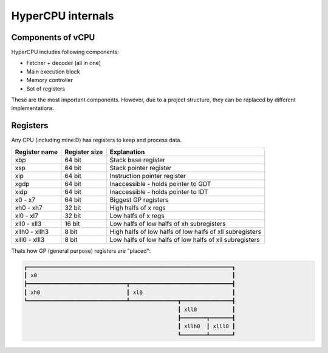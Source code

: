 HyperCPU internals
==================

Components of vCPU
------------------

| HyperCPU includes following components:

* Fetcher + decoder (all in one)
* Main execution block
* Memory controller
* Set of registers

| These are the most important components. However, due to a project structure, they can be replaced by different implementations.

Registers
---------

| Any CPU (including mine:D) has registers to keep and process data.

+---------------+---------------+----------------------------------------------------------+
| Register name | Register size | Explanation                                              |
+===============+===============+==========================================================+
| xbp           | 64 bit        | Stack base register                                      |
+---------------+---------------+----------------------------------------------------------+
| xsp           | 64 bit        | Stack pointer register                                   |
+---------------+---------------+----------------------------------------------------------+
| xip           | 64 bit        | Instruction pointer register                             |
+---------------+---------------+----------------------------------------------------------+
| xgdp          | 64 bit        | Inaccessible - holds pointer to GDT                      |
+---------------+---------------+----------------------------------------------------------+
| xidp          | 64 bit        | Inaccessible - holds pointer to IDT                      |
+---------------+---------------+----------------------------------------------------------+
| x0 - x7       | 64 bit        | Biggest GP registers                                     |
+---------------+---------------+----------------------------------------------------------+
| xh0 - xh7     | 32 bit        | High halfs of x regs                                     |
+---------------+---------------+----------------------------------------------------------+
| xl0 - xl7     | 32 bit        | Low halfs of x regs                                      |
+---------------+---------------+----------------------------------------------------------+
| xll0 - xll3   | 16 bit        | Low halfs of low halfs of xh subregisters                |
+---------------+---------------+----------------------------------------------------------+
| xllh0 - xllh3 | 8 bit         | High halfs of low halfs of low halfs of xll subregisters |
+---------------+---------------+----------------------------------------------------------+
| xlll0 - xlll3 | 8 bit         | Low halfs of low halfs of low halfs of xll subregisters  |
+---------------+---------------+----------------------------------------------------------+

| Thats how GP (general purpose) registers are "placed":

.. code-block:: none

  ┏━━━━━━━━━━━━━━━━━━━━━━━━━━━━━━━━━━━━━━━━━━━━━━━━━━━━━━━━━━━━━━━━┓
  ┃ x0                                                             ┃
  ┣━━━━━━━━━━━━━━━━━━━━━━━━━━━━━━━┳━━━━━━━━━━━━━━━━━━━━━━━━━━━━━━━━┫
  ┃ xh0                           ┃ xl0                            ┃
  ┗━━━━━━━━━━━━━━━━━━━━━━━━━━━━━━━┻━━━━━━━━━━━━━━━┳━━━━━━━━━━━━━━━━┫
                                                  ┃ xll0           ┃
                                                  ┣━━━━━━━━┳━━━━━━━┫
                                                  ┃ xllh0  ┃ xlll0 ┃
                                                  ┗━━━━━━━━┻━━━━━━━┛
